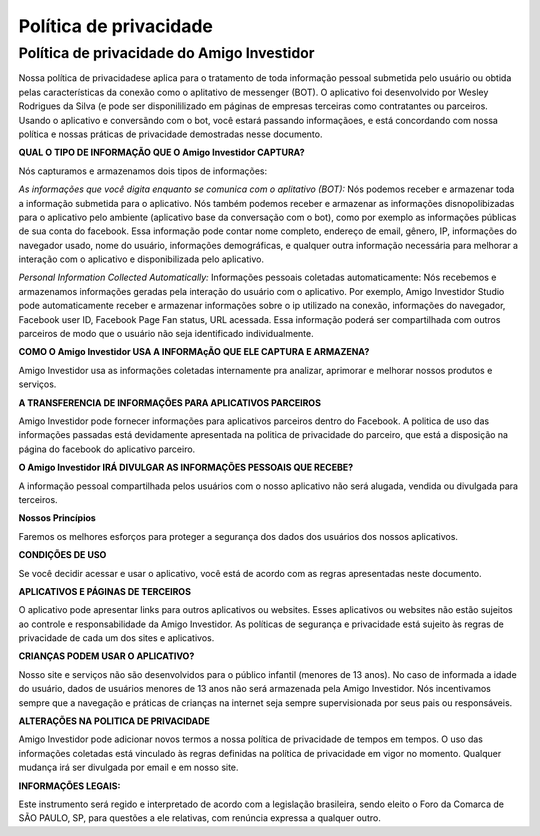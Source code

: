 =======================
Política de privacidade
=======================


Política de privacidade do Amigo Investidor
-------------------------------------------

Nossa política de privacidadese aplica para o tratamento de toda informação
pessoal submetida pelo usuário ou obtida pelas características da conexão
como o aplitativo de messenger (BOT). O aplicativo foi desenvolvido por
Wesley Rodrigues da Silva (e pode ser disponililizado em páginas de empresas
terceiras como contratantes ou parceiros. Usando o aplicativo e conversãndo
com o bot, você estará passando informaçãoes, e está concordando com nossa
política e nossas práticas de privacidade demostradas nesse documento.


**QUAL O TIPO DE INFORMAÇÃO QUE O Amigo Investidor CAPTURA?**

Nós capturamos e armazenamos dois tipos de informações:

*As informações que você digita enquanto se comunica com o aplitativo (BOT):*
Nós podemos receber e armazenar toda a informação submetida para o aplicativo.
Nós também podemos receber e armazenar as informações disnopolibizadas para o
aplicativo pelo ambiente (aplicativo base da conversação com o bot), como por
exemplo as informações públicas de sua conta do facebook. Essa informação pode
contar nome completo, endereço de email, gênero, IP, informações do navegador
usado, nome do usuário, informações demográficas, e qualquer outra informação
necessária para melhorar a interação com o aplicativo e disponibilizada pelo
aplicativo.

*Personal Information Collected Automatically:*
Informações pessoais coletadas automaticamente:
Nós recebemos e armazenamos informações geradas pela interação do usuário com o aplicativo. Por exemplo, Amigo Investidor Studio pode automaticamente receber e armazenar informações sobre o ip utilizado na conexão, informações do navegador, Facebook user ID, Facebook Page Fan status, URL acessada. Essa informação poderá ser compartilhada com outros parceiros de modo que o usuário não seja identificado individualmente.


**COMO O Amigo Investidor USA A INFORMAçÃO QUE ELE CAPTURA E ARMAZENA?**

Amigo Investidor usa as informações coletadas internamente pra analizar,
aprimorar e melhorar nossos produtos e serviços.


**A TRANSFERENCIA DE INFORMAÇÕES PARA APLICATIVOS PARCEIROS**

Amigo Investidor pode fornecer informações para aplicativos parceiros
dentro do Facebook. A politica de uso das informações passadas está devidamente
apresentada na politica de privacidade do parceiro, que está a disposição na
página do facebook do aplicativo parceiro.


**O Amigo Investidor IRÁ DIVULGAR AS INFORMAÇÕES PESSOAIS QUE RECEBE?**

A informação pessoal compartilhada pelos usuários com o nosso aplicativo
não será alugada, vendida ou divulgada para terceiros.


**Nossos Princípios**

Faremos os melhores esforços para proteger a segurança dos dados dos
usuários dos nossos aplicativos.


**CONDIÇÕES DE USO**

Se você decidir acessar e usar o aplicativo, você está de acordo com
as regras apresentadas neste documento.


**APLICATIVOS E PÁGINAS DE TERCEIROS**

O aplicativo pode apresentar links para outros aplicativos ou websites.
Esses aplicativos ou websites não estão sujeitos ao controle e responsabilidade
da Amigo Investidor. As políticas de segurança e privacidade está sujeito às
regras de privacidade de cada um dos sites e aplicativos.


**CRIANÇAS PODEM USAR O APLICATIVO?**

Nosso site e serviços não são desenvolvidos para o público infantil
(menores de 13 anos). No caso de informada a idade do usuário, dados de
usuários menores de 13 anos não será armazenada pela Amigo Investidor.
Nós incentivamos sempre que a navegação e práticas de crianças na internet
seja sempre supervisionada por seus pais ou responsáveis.


**ALTERAÇÕES NA POLITICA DE PRIVACIDADE**

Amigo Investidor pode adicionar novos termos a nossa política de privacidade
de tempos em tempos. O uso das informações coletadas está vinculado às regras definidas
na política de privacidade em vigor no momento. Qualquer mudança irá ser divulgada por
email e em nosso site.


**INFORMAÇÕES LEGAIS:**

Este instrumento será regido e interpretado de acordo com a legislação brasileira,
sendo eleito o Foro da Comarca de SÃO PAULO, SP, para questões a ele relativas,
com renúncia expressa a qualquer outro.
